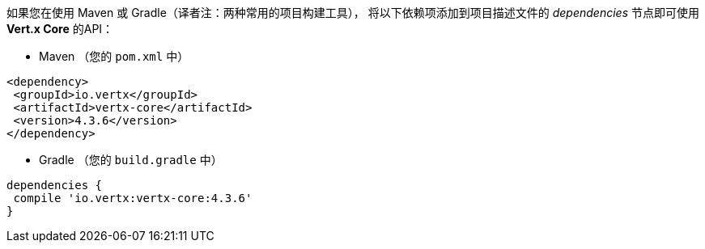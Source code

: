 如果您在使用 Maven 或 Gradle（译者注：两种常用的项目构建工具），
将以下依赖项添加到项目描述文件的 _dependencies_ 节点即可使用 *Vert.x Core* 的API：

* Maven （您的 `pom.xml` 中）

[source,xml,subs="+attributes"]
----
<dependency>
 <groupId>io.vertx</groupId>
 <artifactId>vertx-core</artifactId>
 <version>4.3.6</version>
</dependency>
----

* Gradle （您的 `build.gradle` 中）

[source,groovy,subs="+attributes"]
----
dependencies {
 compile 'io.vertx:vertx-core:4.3.6'
}
----